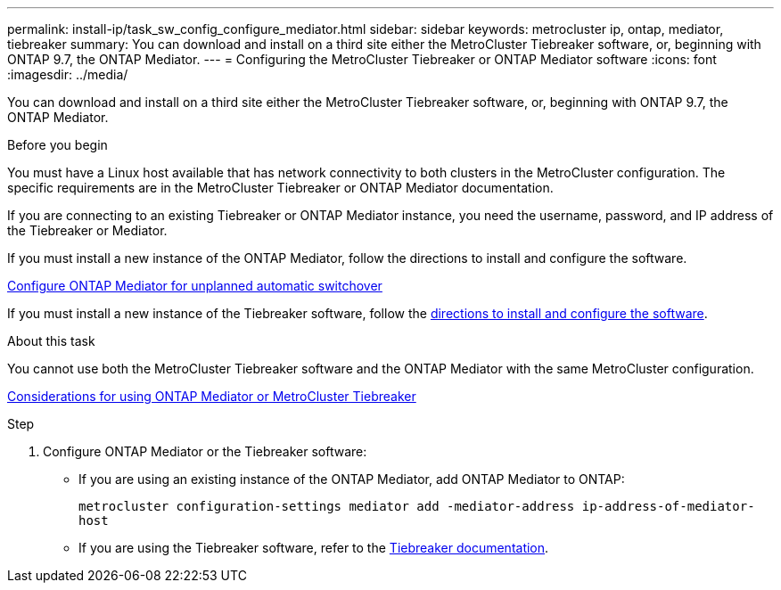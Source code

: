 ---
permalink: install-ip/task_sw_config_configure_mediator.html
sidebar: sidebar
keywords: metrocluster ip, ontap, mediator, tiebreaker
summary: You can download and install on a third site either the MetroCluster Tiebreaker software, or, beginning with ONTAP 9.7, the ONTAP Mediator.
---
= Configuring the MetroCluster Tiebreaker or ONTAP Mediator software
:icons: font
:imagesdir: ../media/

[.lead]
You can download and install on a third site either the MetroCluster Tiebreaker software, or, beginning with ONTAP 9.7, the ONTAP Mediator.

.Before you begin

You must have a Linux host available that has network connectivity to both clusters in the MetroCluster configuration. The specific requirements are in the MetroCluster Tiebreaker or ONTAP Mediator documentation.

If you are connecting to an existing Tiebreaker or ONTAP Mediator instance, you need the username, password, and IP address of the Tiebreaker or Mediator.

If you must install a new instance of the ONTAP Mediator, follow the directions to install and configure the software.

link:concept_mediator_requirements.html[Configure ONTAP Mediator for unplanned automatic switchover]

If you must install a new instance of the Tiebreaker software, follow the link:../tiebreaker/concept_overview_of_the_tiebreaker_software.html[directions to install and configure the software].

.About this task

You cannot use both the MetroCluster Tiebreaker software and the ONTAP Mediator with the same MetroCluster configuration.

link:../install-ip/concept_considerations_mediator.html[Considerations for using ONTAP Mediator or MetroCluster Tiebreaker]

.Step

. Configure ONTAP Mediator or the Tiebreaker software:
** If you are using an existing instance of the ONTAP Mediator, add ONTAP Mediator to ONTAP:
+
`metrocluster configuration-settings mediator add -mediator-address ip-address-of-mediator-host`
** If you are using the Tiebreaker software, refer to the link:../tiebreaker/concept_overview_of_the_tiebreaker_software.html[Tiebreaker documentation].

// BURT 1448684, 03 FEB 2022
